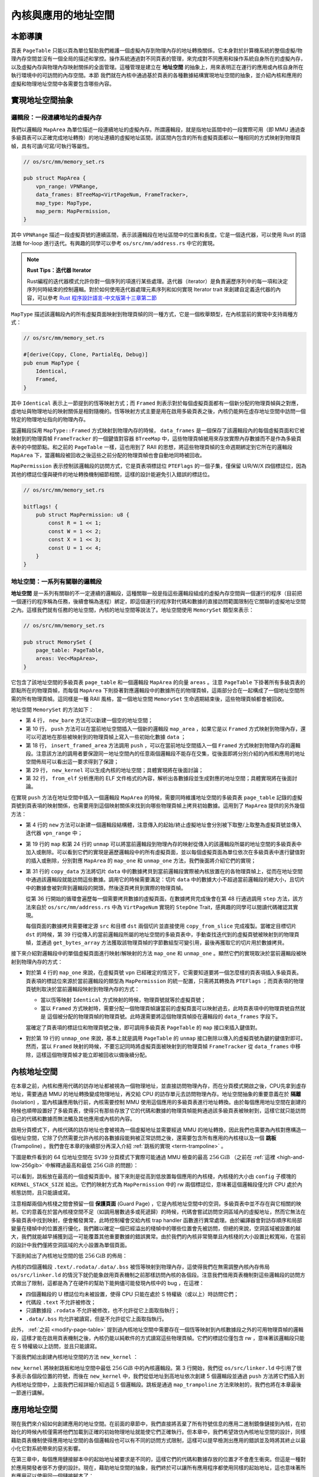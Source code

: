 內核與應用的地址空間
================================================


本節導讀
--------------------------




頁表 ``PageTable`` 只能以頁為單位幫助我們維護一個虛擬內存到物理內存的地址轉換關係，它本身對於計算機系統的整個虛擬/物理內存空間並沒有一個全局的描述和掌控。操作系統通過對不同頁表的管理，來完成對不同應用和操作系統自身所在的虛擬內存，以及虛擬內存與物理內存映射關係的全面管理。這種管理是建立在 **地址空間** 的抽象上，用來表明正在運行的應用或內核自身所在執行環境中的可訪問的內存空間。本節
我們就在內核中通過基於頁表的各種數據結構實現地址空間的抽象，並介紹內核和應用的虛擬和物理地址空間中各需要包含哪些內容。

實現地址空間抽象
------------------------------------------

.. _term-vm-map-area:

邏輯段：一段連續地址的虛擬內存
^^^^^^^^^^^^^^^^^^^^^^^^^^^^^^^^^^^^^^^^^^^^^^^^^^^^^

我們以邏輯段 ``MapArea`` 為單位描述一段連續地址的虛擬內存。所謂邏輯段，就是指地址區間中的一段實際可用（即 MMU 通過查多級頁表可以正確完成地址轉換）的地址連續的虛擬地址區間，該區間內包含的所有虛擬頁面都以一種相同的方式映射到物理頁幀，具有可讀/可寫/可執行等屬性。

.. code-block:: rust

    // os/src/mm/memory_set.rs

    pub struct MapArea {
        vpn_range: VPNRange,
        data_frames: BTreeMap<VirtPageNum, FrameTracker>,
        map_type: MapType,
        map_perm: MapPermission,
    }

其中 ``VPNRange`` 描述一段虛擬頁號的連續區間，表示該邏輯段在地址區間中的位置和長度。它是一個迭代器，可以使用 Rust 的語法糖 for-loop 進行迭代。有興趣的同學可以參考 ``os/src/mm/address.rs`` 中它的實現。

.. note::

    **Rust Tips：迭代器 Iterator**

    Rust編程的迭代器模式允許你對一個序列的項進行某些處理。迭代器（iterator）是負責遍歷序列中的每一項和決定序列何時結束的控制邏輯。對於如何使用迭代器處理元素序列和如何實現 Iterator trait 來創建自定義迭代器的內容，可以參考 `Rust 程序設計語言-中文版第十三章第二節 <https://kaisery.github.io/trpl-zh-cn/ch13-02-iterators.html>`_

``MapType`` 描述該邏輯段內的所有虛擬頁面映射到物理頁幀的同一種方式，它是一個枚舉類型，在內核當前的實現中支持兩種方式：

.. code-block:: rust

    // os/src/mm/memory_set.rs

    #[derive(Copy, Clone, PartialEq, Debug)]
    pub enum MapType {
        Identical,
        Framed,
    }

其中 ``Identical`` 表示上一節提到的恆等映射方式；而 ``Framed`` 則表示對於每個虛擬頁面都有一個新分配的物理頁幀與之對應，虛地址與物理地址的映射關係是相對隨機的。恆等映射方式主要是用在啟用多級頁表之後，內核仍能夠在虛存地址空間中訪問一個特定的物理地址指向的物理內存。

當邏輯段採用 ``MapType::Framed`` 方式映射到物理內存的時候， ``data_frames`` 是一個保存了該邏輯段內的每個虛擬頁面和它被映射到的物理頁幀 ``FrameTracker`` 的一個鍵值對容器 ``BTreeMap`` 中，這些物理頁幀被用來存放實際內存數據而不是作為多級頁表中的中間節點。和之前的 ``PageTable`` 一樣，這也用到了 RAII 的思想，將這些物理頁幀的生命週期綁定到它所在的邏輯段 ``MapArea`` 下，當邏輯段被回收之後這些之前分配的物理頁幀也會自動地同時被回收。

``MapPermission`` 表示控制該邏輯段的訪問方式，它是頁表項標誌位 ``PTEFlags`` 的一個子集，僅保留 U/R/W/X 四個標誌位，因為其他的標誌位僅與硬件的地址轉換機制細節相關，這樣的設計能避免引入錯誤的標誌位。

.. code-block:: rust

    // os/src/mm/memory_set.rs

    bitflags! {
        pub struct MapPermission: u8 {
            const R = 1 << 1;
            const W = 1 << 2;
            const X = 1 << 3;
            const U = 1 << 4;
        }
    }


.. _term-vm-memory-set:

地址空間：一系列有關聯的邏輯段
^^^^^^^^^^^^^^^^^^^^^^^^^^^^^^^^^^^^^^^^^

**地址空間** 是一系列有關聯的不一定連續的邏輯段，這種關聯一般是指這些邏輯段組成的虛擬內存空間與一個運行的程序（目前把一個運行的程序稱為任務，後續會稱為進程）綁定，即這個運行的程序對代碼和數據的直接訪問範圍限制在它關聯的虛擬地址空間之內。這樣我們就有任務的地址空間，內核的地址空間等說法了。地址空間使用 ``MemorySet`` 類型來表示：

.. code-block:: rust

    // os/src/mm/memory_set.rs

    pub struct MemorySet {
        page_table: PageTable,
        areas: Vec<MapArea>,
    }

它包含了該地址空間的多級頁表 ``page_table`` 和一個邏輯段 ``MapArea`` 的向量 ``areas`` 。注意 ``PageTable`` 下掛著所有多級頁表的節點所在的物理頁幀，而每個 ``MapArea`` 下則掛著對應邏輯段中的數據所在的物理頁幀，這兩部分合在一起構成了一個地址空間所需的所有物理頁幀。這同樣是一種 RAII 風格，當一個地址空間 ``MemorySet`` 生命週期結束後，這些物理頁幀都會被回收。

地址空間 ``MemorySet`` 的方法如下：

.. code-block:: rust
    :linenos:

    // os/src/mm/memory_set.rs

    impl MemorySet {
        pub fn new_bare() -> Self {
            Self {
                page_table: PageTable::new(),
                areas: Vec::new(),
            }
        }
        fn push(&mut self, mut map_area: MapArea, data: Option<&[u8]>) {
            map_area.map(&mut self.page_table);
            if let Some(data) = data {
                map_area.copy_data(&self.page_table, data);
            }
            self.areas.push(map_area);
        }
        /// Assume that no conflicts.
        pub fn insert_framed_area(
            &mut self,
            start_va: VirtAddr, end_va: VirtAddr, permission: MapPermission
        ) {
            self.push(MapArea::new(
                start_va,
                end_va,
                MapType::Framed,
                permission,
            ), None);
        }
        pub fn new_kernel() -> Self;
        /// Include sections in elf and trampoline and TrapContext and user stack,
        /// also returns user_sp and entry point.
        pub fn from_elf(elf_data: &[u8]) -> (Self, usize, usize);
    }

- 第 4 行， ``new_bare`` 方法可以新建一個空的地址空間；
- 第 10 行， ``push`` 方法可以在當前地址空間插入一個新的邏輯段 ``map_area`` ，如果它是以 ``Framed`` 方式映射到物理內存，還可以可選地在那些被映射到的物理頁幀上寫入一些初始化數據 ``data`` ；
- 第 18 行， ``insert_framed_area`` 方法調用 ``push`` ，可以在當前地址空間插入一個 ``Framed`` 方式映射到物理內存的邏輯段。注意該方法的調用者要保證同一地址空間內的任意兩個邏輯段不能存在交集，從後面即將分別介紹的內核和應用的地址空間佈局可以看出這一要求得到了保證；
- 第 29 行， ``new_kernel`` 可以生成內核的地址空間；具體實現將在後面討論；
- 第 32 行， ``from_elf`` 分析應用的 ELF 文件格式的內容，解析出各數據段並生成對應的地址空間；具體實現將在後面討論。

在實現 ``push`` 方法在地址空間中插入一個邏輯段 ``MapArea`` 的時候，需要同時維護地址空間的多級頁表 ``page_table`` 記錄的虛擬頁號到頁表項的映射關係，也需要用到這個映射關係來找到向哪些物理頁幀上拷貝初始數據。這用到了 ``MapArea`` 提供的另外幾個方法：

.. code-block:: rust
    :linenos:
    
    // os/src/mm/memory_set.rs

    impl MapArea {
        pub fn new( 
            start_va: VirtAddr,
            end_va: VirtAddr,
            map_type: MapType,
            map_perm: MapPermission
        ) -> Self {
            let start_vpn: VirtPageNum = start_va.floor();
            let end_vpn: VirtPageNum = end_va.ceil();
            Self {
                vpn_range: VPNRange::new(start_vpn, end_vpn),
                data_frames: BTreeMap::new(),
                map_type,
                map_perm,
            }
        }
        pub fn map(&mut self, page_table: &mut PageTable) {
            for vpn in self.vpn_range {
                self.map_one(page_table, vpn);
            }
        }
        pub fn unmap(&mut self, page_table: &mut PageTable) {
            for vpn in self.vpn_range {
                self.unmap_one(page_table, vpn);
            }
        }
        /// data: start-aligned but maybe with shorter length
        /// assume that all frames were cleared before
        pub fn copy_data(&mut self, page_table: &PageTable, data: &[u8]) {
            assert_eq!(self.map_type, MapType::Framed);
            let mut start: usize = 0;
            let mut current_vpn = self.vpn_range.get_start();
            let len = data.len();
            loop {
                let src = &data[start..len.min(start + PAGE_SIZE)];
                let dst = &mut page_table
                    .translate(current_vpn)
                    .unwrap()
                    .ppn()
                    .get_bytes_array()[..src.len()];
                dst.copy_from_slice(src);
                start += PAGE_SIZE;
                if start >= len {
                    break;
                }
                current_vpn.step();
            }
        }
    }

- 第 4 行的 ``new`` 方法可以新建一個邏輯段結構體，注意傳入的起始/終止虛擬地址會分別被下取整/上取整為虛擬頁號並傳入迭代器 ``vpn_range`` 中；
- 第 19 行的 ``map`` 和第 24 行的 ``unmap`` 可以將當前邏輯段到物理內存的映射從傳入的該邏輯段所屬的地址空間的多級頁表中加入或刪除。可以看到它們的實現是遍歷邏輯段中的所有虛擬頁面，並以每個虛擬頁面為單位依次在多級頁表中進行鍵值對的插入或刪除，分別對應 ``MapArea`` 的 ``map_one`` 和 ``unmap_one`` 方法，我們後面將介紹它們的實現；
- 第 31 行的 ``copy_data`` 方法將切片 ``data`` 中的數據拷貝到當前邏輯段實際被內核放置在的各物理頁幀上，從而在地址空間中通過該邏輯段就能訪問這些數據。調用它的時候需要滿足：切片 ``data`` 中的數據大小不超過當前邏輯段的總大小，且切片中的數據會被對齊到邏輯段的開頭，然後逐頁拷貝到實際的物理頁幀。

  從第 36 行開始的循環會遍歷每一個需要拷貝數據的虛擬頁面，在數據拷貝完成後會在第 48 行通過調用 ``step`` 方法，該方法來自於 ``os/src/mm/address.rs`` 中為 ``VirtPageNum`` 實現的 ``StepOne`` Trait，感興趣的同學可以閱讀代碼確認其實現。

  每個頁面的數據拷貝需要確定源 ``src`` 和目標 ``dst`` 兩個切片並直接使用 ``copy_from_slice`` 完成複製。當確定目標切片 ``dst`` 的時候，第 39 行從傳入的當前邏輯段所屬的地址空間的多級頁表中，手動查找迭代到的虛擬頁號被映射到的物理頁幀，並通過 ``get_bytes_array`` 方法獲取該物理頁幀的字節數組型可變引用，最後再獲取它的切片用於數據拷貝。

接下來介紹對邏輯段中的單個虛擬頁面進行映射/解映射的方法 ``map_one`` 和 ``unmap_one`` 。顯然它們的實現取決於當前邏輯段被映射到物理內存的方式：

.. code-block:: rust
    :linenos:

    // os/src/mm/memory_set.rs

    impl MapArea {
        pub fn map_one(&mut self, page_table: &mut PageTable, vpn: VirtPageNum) {
            let ppn: PhysPageNum;
            match self.map_type {
                MapType::Identical => {
                    ppn = PhysPageNum(vpn.0);
                }
                MapType::Framed => {
                    let frame = frame_alloc().unwrap();
                    ppn = frame.ppn;
                    self.data_frames.insert(vpn, frame);
                }
            }
            let pte_flags = PTEFlags::from_bits(self.map_perm.bits).unwrap();
            page_table.map(vpn, ppn, pte_flags);
        }
        pub fn unmap_one(&mut self, page_table: &mut PageTable, vpn: VirtPageNum) {
            match self.map_type {
                MapType::Framed => {
                    self.data_frames.remove(&vpn);
                }
                _ => {}
            }
            page_table.unmap(vpn);
        }
    }

- 對於第 4 行的 ``map_one`` 來說，在虛擬頁號 ``vpn`` 已經確定的情況下，它需要知道要將一個怎麼樣的頁表項插入多級頁表。頁表項的標誌位來源於當前邏輯段的類型為 ``MapPermission`` 的統一配置，只需將其轉換為 ``PTEFlags`` ；而頁表項的物理頁號則取決於當前邏輯段映射到物理內存的方式：

  - 當以恆等映射 ``Identical`` 方式映射的時候，物理頁號就等於虛擬頁號；
  - 當以 ``Framed`` 方式映射時，需要分配一個物理頁幀讓當前的虛擬頁面可以映射過去，此時頁表項中的物理頁號自然就是
    這個被分配的物理頁幀的物理頁號。此時還需要將這個物理頁幀掛在邏輯段的 ``data_frames`` 字段下。

  當確定了頁表項的標誌位和物理頁號之後，即可調用多級頁表 ``PageTable`` 的 ``map`` 接口來插入鍵值對。
- 對於第 19 行的 ``unmap_one`` 來說，基本上就是調用 ``PageTable`` 的 ``unmap`` 接口刪除以傳入的虛擬頁號為鍵的鍵值對即可。然而，當以 ``Framed`` 映射的時候，不要忘記同時將虛擬頁面被映射到的物理頁幀 ``FrameTracker`` 從 ``data_frames`` 中移除，這樣這個物理頁幀才能立即被回收以備後續分配。

內核地址空間
------------------------------------------

.. _term-isolation:

在本章之前，內核和應用代碼的訪存地址都被視為一個物理地址，並直接訪問物理內存，而在分頁模式開啟之後，CPU先拿到虛存地址，需要通過 MMU 的地址轉換變成物理地址，再交給 CPU 的訪存單元去訪問物理內存。地址空間抽象的重要意義在於 **隔離** (Isolation) ，當內核讓應用執行前，內核需要控制 MMU 使用這個應用的多級頁表進行地址轉換。由於每個應用地址空間在創建的時候也順帶設置好了多級頁表，使得只有那些存放了它的代碼和數據的物理頁幀能夠通過該多級頁表被映射到，這樣它就只能訪問自己的代碼和數據而無法觸及其他應用或內核的內容。

.. _term-trampoline-first:

啟用分頁模式下，內核代碼的訪存地址也會被視為一個虛擬地址並需要經過 MMU 的地址轉換，因此我們也需要為內核對應構造一個地址空間，它除了仍然需要允許內核的各數據段能夠被正常訪問之後，還需要包含所有應用的內核棧以及一個 **跳板** (Trampoline) 。我們會在本章的後續部分再深入介紹 :ref:`跳板的實現 <term-trampoline>` 。

下圖是軟件看到的 64 位地址空間在 SV39 分頁模式下實際可能通過 MMU 檢查的最高 :math:`256\text{GiB}` （之前在 :ref:`這裡 <high-and-low-256gib>` 中解釋過最高和最低 :math:`256\text{GiB}` 的問題）：

.. image:: kernel-as-high.png
    :name: kernel-as-high
    :align: center
    :height: 400

可以看到，跳板放在最高的一個虛擬頁面中。接下來則是從高到低放置每個應用的內核棧，內核棧的大小由 ``config`` 子模塊的 ``KERNEL_STACK_SIZE`` 給出。它們的映射方式為 ``MapPermission`` 中的 rw 兩個標誌位，意味著這個邏輯段僅允許 CPU 處於內核態訪問，且只能讀或寫。

.. _term-guard-page:

注意相鄰兩個內核棧之間會預留一個 **保護頁面** (Guard Page) ，它是內核地址空間中的空洞，多級頁表中並不存在與它相關的映射。它的意義在於當內核棧空間不足（如調用層數過多或死遞歸）的時候，代碼會嘗試訪問空洞區域內的虛擬地址，然而它無法在多級頁表中找到映射，便會觸發異常，此時控制權會交給內核 trap handler 函數進行異常處理。由於編譯器會對訪存順序和局部變量在棧幀中的位置進行優化，我們難以確定一個已經溢出的棧幀中的哪些位置會先被訪問，但總的來說，空洞區域被設置的越大，我們就能越早捕獲到這一可能覆蓋其他重要數據的錯誤異常。由於我們的內核非常簡單且內核棧的大小設置比較寬裕，在當前的設計中我們僅將空洞區域的大小設置為單個頁面。

下面則給出了內核地址空間的低 :math:`256\text{GiB}` 的佈局：

.. image:: kernel-as-low.png
    :align: center
    :height: 400

內核的四個邏輯段 ``.text/.rodata/.data/.bss`` 被恆等映射到物理內存，這使得我們在無需調整內核內存佈局 ``os/src/linker.ld`` 的情況下就仍能象啟用頁表機制之前那樣訪問內核的各個段。注意我們借用頁表機制對這些邏輯段的訪問方式做出了限制，這都是為了在硬件的幫助下能夠儘可能發現內核中的 bug ，在這裡：

- 四個邏輯段的 U 標誌位均未被設置，使得 CPU 只能在處於 S 特權級（或以上）時訪問它們；
- 代碼段 ``.text`` 不允許被修改；
- 只讀數據段 ``.rodata`` 不允許被修改，也不允許從它上面取指執行；
- ``.data/.bss`` 均允許被讀寫，但是不允許從它上面取指執行。

此外， :ref:`之前 <modify-page-table>` 提到過內核地址空間中需要存在一個恆等映射到內核數據段之外的可用物理頁幀的邏輯段，這樣才能在啟用頁表機制之後，內核仍能以純軟件的方式讀寫這些物理頁幀。它們的標誌位僅包含 rw ，意味著該邏輯段只能在 S 特權級以上訪問，並且只能讀寫。

下面我們給出創建內核地址空間的方法 ``new_kernel`` ：

.. code-block:: rust
    :linenos:

    // os/src/mm/memory_set.rs

    extern "C" {
        fn stext();
        fn etext();
        fn srodata();
        fn erodata();
        fn sdata();
        fn edata();
        fn sbss_with_stack();
        fn ebss();
        fn ekernel();
        fn strampoline();
    }

    impl MemorySet {
        /// Without kernel stacks.
        pub fn new_kernel() -> Self {
            let mut memory_set = Self::new_bare();
            // map trampoline
            memory_set.map_trampoline();
            // map kernel sections
            println!(".text [{:#x}, {:#x})", stext as usize, etext as usize);
            println!(".rodata [{:#x}, {:#x})", srodata as usize, erodata as usize);
            println!(".data [{:#x}, {:#x})", sdata as usize, edata as usize);
            println!(".bss [{:#x}, {:#x})", sbss_with_stack as usize, ebss as usize);
            println!("mapping .text section");
            memory_set.push(MapArea::new(
                (stext as usize).into(),
                (etext as usize).into(),
                MapType::Identical,
                MapPermission::R | MapPermission::X,
            ), None);
            println!("mapping .rodata section");
            memory_set.push(MapArea::new(
                (srodata as usize).into(),
                (erodata as usize).into(),
                MapType::Identical,
                MapPermission::R,
            ), None);
            println!("mapping .data section");
            memory_set.push(MapArea::new(
                (sdata as usize).into(),
                (edata as usize).into(),
                MapType::Identical,
                MapPermission::R | MapPermission::W,
            ), None);
            println!("mapping .bss section");
            memory_set.push(MapArea::new(
                (sbss_with_stack as usize).into(),
                (ebss as usize).into(),
                MapType::Identical,
                MapPermission::R | MapPermission::W,
            ), None);
            println!("mapping physical memory");
            memory_set.push(MapArea::new(
                (ekernel as usize).into(),
                MEMORY_END.into(),
                MapType::Identical,
                MapPermission::R | MapPermission::W,
            ), None);
            memory_set
        }
    }

``new_kernel`` 將映射跳板和地址空間中最低 :math:`256\text{GiB}` 中的內核邏輯段。第 3 行開始，我們從 ``os/src/linker.ld`` 中引用了很多表示各個段位置的符號，而後在 ``new_kernel`` 中，我們從低地址到高地址依次創建 5 個邏輯段並通過 ``push`` 方法將它們插入到內核地址空間中，上面我們已經詳細介紹過這 5 個邏輯段。跳板是通過 ``map_trampoline`` 方法來映射的，我們也將在本章最後一節進行講解。

.. _term-vm-app-addr-space:

應用地址空間
------------------------------------------

現在我們來介紹如何創建應用的地址空間。在前面的章節中，我們直接將丟棄了所有符號信息的應用二進制鏡像鏈接到內核，在初始化的時候內核僅需將他們加載到正確的初始物理地址就能使它們正確執行。但本章中，我們希望效仿內核地址空間的設計，同樣藉助頁表機制使得應用地址空間的各個邏輯段也可以有不同的訪問方式限制，這樣可以提早檢測出應用的錯誤並及時將其終止以最小化它對系統帶來的惡劣影響。

在第三章中，每個應用鏈接腳本中的起始地址被要求是不同的，這樣它們的代碼和數據存放的位置才不會產生衝突。但這是一種對於應用開發者很不方便的設計。現在，藉助地址空間的抽象，我們終於可以讓所有應用程序都使用同樣的起始地址，這也意味著所有應用可以使用同一個鏈接腳本了：

.. code-block:: 
    :linenos:

    /* user/src/linker.ld */

    OUTPUT_ARCH(riscv)
    ENTRY(_start)

    BASE_ADDRESS = 0x10000;

    SECTIONS
    {
        . = BASE_ADDRESS;
        .text : {
            *(.text.entry)
            *(.text .text.*)
        }
        . = ALIGN(4K);
        .rodata : {
            *(.rodata .rodata.*)
        }
        . = ALIGN(4K);
        .data : {
            *(.data .data.*)
        }
        .bss : {
            *(.bss .bss.*)
        }
        /DISCARD/ : {
            *(.eh_frame)
            *(.debug*)
        }
    }

我們將起始地址 ``BASE_ADDRESS`` 設置為 :math:`\text{0x10000}` （我們這裡並不設置為 :math:`\text{0x0}` ，因為它一般代表空指針），顯然它只能是一個地址空間中的虛擬地址而非物理地址。事實上由於我們將入口彙編代碼段放在最低的地方，這也是整個應用的入口點。我們只需清楚這一事實即可，而無需像之前一樣將其硬編碼到代碼中。此外，在 ``.text`` 和 ``.rodata`` 中間以及 ``.rodata`` 和 ``.data`` 中間我們進行了頁面對齊，因為前後兩個邏輯段的訪問方式限制是不同的，由於我們只能以頁為單位對這個限制進行設置，因此就只能將下一個邏輯段對齊到下一個頁面開始放置。而 ``.data`` 和 ``.bss`` 兩個邏輯段由於訪問限制相同（可讀寫），它們中間則無需進行頁面對齊。

下圖展示了應用地址空間的佈局：

.. image:: app-as-full.png
    :align: center
    :height: 400
    
左側給出了應用地址空間最低 :math:`256\text{GiB}` 的佈局：從 :math:`\text{0x10000}` 開始向高地址放置應用內存佈局中的各個邏輯段，最後放置帶有一個保護頁面的用戶棧。這些邏輯段都是以 ``Framed`` 方式映射到物理內存的，從訪問方式上來說都加上了 U 標誌位代表 CPU 可以在 U 特權級也就是執行應用代碼的時候訪問它們。右側則給出了最高的 :math:`256\text{GiB}` ，可以看出它只是和內核地址空間一樣將跳板放置在最高頁，還將 Trap 上下文放置在次高頁中。這兩個虛擬頁面雖然位於應用地址空間，但是它們並不包含 U 標誌位，事實上它們在地址空間切換的時候才會發揮作用，請同樣參考本章的最後一節。

在 ``os/src/build.rs`` 中，我們不再將丟棄了所有符號的應用二進制鏡像鏈接進內核，因為在應用二進制鏡像中，內存佈局中各個邏輯段的位置和訪問限制等信息都被裁剪掉了。我們直接使用保存了邏輯段信息的 ELF 格式的應用可執行文件。這樣 ``loader`` 子模塊的設計實現也變得精簡：

.. code-block:: rust

    // os/src/loader.rs

    pub fn get_num_app() -> usize {
        extern "C" { fn _num_app(); }
        unsafe { (_num_app as usize as *const usize).read_volatile() }
    }

    pub fn get_app_data(app_id: usize) -> &'static [u8] {
        extern "C" { fn _num_app(); }
        let num_app_ptr = _num_app as usize as *const usize;
        let num_app = get_num_app();
        let app_start = unsafe {
            core::slice::from_raw_parts(num_app_ptr.add(1), num_app + 1)
        };
        assert!(app_id < num_app);
        unsafe {
            core::slice::from_raw_parts(
                app_start[app_id] as *const u8,
                app_start[app_id + 1] - app_start[app_id]
            )
        }
    }

它僅需要提供兩個函數： ``get_num_app`` 獲取鏈接到內核內的應用的數目，而 ``get_app_data`` 則根據傳入的應用編號取出對應應用的 ELF 格式可執行文件數據。它們和之前一樣仍是基於 ``build.rs`` 生成的 ``link_app.S`` 給出的符號來確定其位置，並實際放在內核的數據段中。 ``loader`` 模塊中原有的內核和用戶棧則分別作為邏輯段放在內核和用戶地址空間中，我們無需再去專門為其定義一種類型。

在創建應用地址空間的時候，我們需要對 ``get_app_data`` 得到的 ELF 格式數據進行解析，找到各個邏輯段所在位置和訪問限制並插入進來，最終得到一個完整的應用地址空間：

.. code-block:: rust
    :linenos:

    // os/src/mm/memory_set.rs

    impl MemorySet {
        /// Include sections in elf and trampoline and TrapContext and user stack,
        /// also returns user_sp and entry point.
        pub fn from_elf(elf_data: &[u8]) -> (Self, usize, usize) {
            let mut memory_set = Self::new_bare();
            // map trampoline
            memory_set.map_trampoline();
            // map program headers of elf, with U flag
            let elf = xmas_elf::ElfFile::new(elf_data).unwrap();
            let elf_header = elf.header;
            let magic = elf_header.pt1.magic;
            assert_eq!(magic, [0x7f, 0x45, 0x4c, 0x46], "invalid elf!");
            let ph_count = elf_header.pt2.ph_count();
            let mut max_end_vpn = VirtPageNum(0);
            for i in 0..ph_count {
                let ph = elf.program_header(i).unwrap();
                if ph.get_type().unwrap() == xmas_elf::program::Type::Load {
                    let start_va: VirtAddr = (ph.virtual_addr() as usize).into();
                    let end_va: VirtAddr = ((ph.virtual_addr() + ph.mem_size()) as usize).into();
                    let mut map_perm = MapPermission::U;
                    let ph_flags = ph.flags();
                    if ph_flags.is_read() { map_perm |= MapPermission::R; }
                    if ph_flags.is_write() { map_perm |= MapPermission::W; }
                    if ph_flags.is_execute() { map_perm |= MapPermission::X; }
                    let map_area = MapArea::new(
                        start_va,
                        end_va,
                        MapType::Framed,
                        map_perm,
                    );
                    max_end_vpn = map_area.vpn_range.get_end();
                    memory_set.push(
                        map_area,
                        Some(&elf.input[ph.offset() as usize..(ph.offset() + ph.file_size()) as usize])
                    );
                }
            }
            // map user stack with U flags
            let max_end_va: VirtAddr = max_end_vpn.into();
            let mut user_stack_bottom: usize = max_end_va.into();
            // guard page
            user_stack_bottom += PAGE_SIZE;
            let user_stack_top = user_stack_bottom + USER_STACK_SIZE;
            memory_set.push(MapArea::new(
                user_stack_bottom.into(),
                user_stack_top.into(),
                MapType::Framed,
                MapPermission::R | MapPermission::W | MapPermission::U,
            ), None);
            // map TrapContext
            memory_set.push(MapArea::new(
                TRAP_CONTEXT.into(),
                TRAMPOLINE.into(),
                MapType::Framed,
                MapPermission::R | MapPermission::W,
            ), None);
            (memory_set, user_stack_top, elf.header.pt2.entry_point() as usize)
        }
    }

- 第 9 行，我們將跳板插入到應用地址空間；
- 第 11 行，我們使用外部 crate ``xmas_elf`` 來解析傳入的應用 ELF 數據並可以輕鬆取出各個部分。:ref:`此前 <term-elf>` 我們簡要介紹過 ELF 格式的佈局。第 14 行，我們取出 ELF 的魔數來判斷它是不是一個合法的 ELF 。 
  
  第 15 行，我們可以直接得到 program header 的數目，然後遍歷所有的 program header 並將合適的區域加入到應用地址空間中。這一過程的主體在第 17~39 行之間。第 19 行我們確認 program header 的類型是 ``LOAD`` ，這表明它有被內核加載的必要，此時不必理會其他類型的 program header 。接著通過 ``ph.virtual_addr()`` 和 ``ph.mem_size()`` 來計算這一區域在應用地址空間中的位置，通過 ``ph.flags()`` 來確認這一區域訪問方式的限制並將其轉換為 ``MapPermission`` 類型（注意它默認包含 U 標誌位）。最後我們在第 27 行創建邏輯段 ``map_area`` 並在第 34 行 ``push`` 到應用地址空間。在 ``push`` 的時候我們需要完成數據拷貝，當前 program header 數據被存放的位置可以通過 ``ph.offset()`` 和 ``ph.file_size()`` 來找到。 注意當存在一部分零初始化的時候， ``ph.file_size()`` 將會小於 ``ph.mem_size()`` ，因為這些零出於縮減可執行文件大小的原因不應該實際出現在 ELF 數據中。
- 我們從第 40 行開始處理用戶棧。注意在前面加載各個 program header 的時候，我們就已經維護了 ``max_end_vpn`` 記錄目前涉及到的最大的虛擬頁號，只需緊接著在它上面再放置一個保護頁面和用戶棧即可。
- 第 53 行則在應用地址空間中映射次高頁面來存放 Trap 上下文。
- 第 59 行返回的時候，我們不僅返回應用地址空間 ``memory_set`` ，也同時返回用戶棧虛擬地址 ``user_stack_top`` 以及從解析 ELF 得到的該應用入口點地址，它們將被我們用來創建應用的任務控制塊。



小結一下，本節講解了 **地址空間** 這一抽象概念的含義與對應的具體數據結構設計與實現，並進一步介紹了在分頁機制的幫助下，內核和應用各自的地址空間的基本組成和創建這兩種地址空間的基本方法。接下來，需要考慮如何把地址空間與之前的分時多任務結合起來，實現一個更加安全和強大的內核，這還需要進一步拓展內核功能 -- 建立具體的內核虛擬地址空間和應用虛擬地址空間、實現不同地址空間的切換，即能切換不同應用之間的地址空間，以及應用與內核之間的地址空間。在下一節，我們將講解如何構建基於地址空間的分時多任務操作系統 -- “頭甲龍”。

.. hint::
    
    **內核如何訪問應用的數據？** 

    應用應該不能直接訪問內核的數據，但內核可以訪問應用的數據，這是如何做的？由於內核要管理應用，所以它負責構建自身和其他應用的多級頁表。如果內核獲得了一個應用數據的虛地址，內核就可以通過查詢應用的頁表來把應用的虛地址轉換為物理地址，內核直接訪問這個地址（注：內核自身的虛實映射是恆等映射），就可以獲得應用數據的內容了。